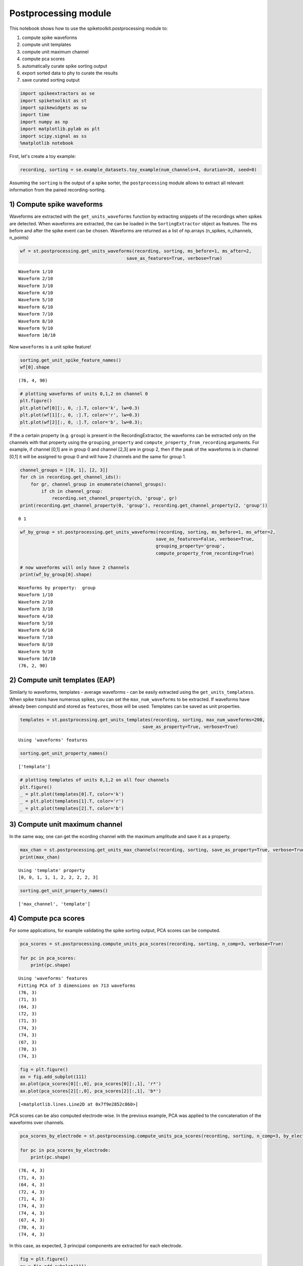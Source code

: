 
Postprocessing module
=====================

This notebook shows how to use the spiketoolkit.postprocessing module
to:

1. compute spike waveforms
2. compute unit templates
3. compute unit maximum channel
4. compute pca scores
5. automatically curate spike sorting output
6. export sorted data to phy to curate the results
7. save curated sorting output


.. code:: python

    import spikeextractors as se
    import spiketoolkit as st
    import spikewidgets as sw
    import time
    import numpy as np
    import matplotlib.pylab as plt
    import scipy.signal as ss
    %matplotlib notebook

First, let's create a toy example:

.. code:: python

    recording, sorting = se.example_datasets.toy_example(num_channels=4, duration=30, seed=0)

Assuming the ``sorting`` is the output of a spike sorter, the
``postprocessing`` module allows to extract all relevant information
from the paired recording-sorting.

1) Compute spike waveforms
--------------------------

Waveforms are extracted with the ``get_units_waveforms`` function by
extracting snippets of the recordings when spikes are detected. When
waveforms are extracted, the can be loaded in the ``SortingExtractor``
object as features. The ms before and after the spike event can be
chosen. Waveforms are returned as a list of np.arrays (n\_spikes,
n\_channels, n\_points)

.. code:: python

    wf = st.postprocessing.get_units_waveforms(recording, sorting, ms_before=1, ms_after=2, 
                                            save_as_features=True, verbose=True)


.. parsed-literal::

    Waveform 1/10
    Waveform 2/10
    Waveform 3/10
    Waveform 4/10
    Waveform 5/10
    Waveform 6/10
    Waveform 7/10
    Waveform 8/10
    Waveform 9/10
    Waveform 10/10


Now ``waveforms`` is a unit spike feature!

.. code:: python

    sorting.get_unit_spike_feature_names()
    wf[0].shape




.. parsed-literal::

    (76, 4, 90)



.. code:: python

    # plotting waveforms of units 0,1,2 on channel 0
    plt.figure()
    plt.plot(wf[0][:, 0, :].T, color='k', lw=0.3)
    plt.plot(wf[1][:, 0, :].T, color='r', lw=0.3)
    plt.plot(wf[2][:, 0, :].T, color='b', lw=0.3);



.. image:: postprocessing_example_files/postprocessing_example_9_0.png


If the a certain property (e.g. ``group``) is present in the
RecordingExtractor, the waveforms can be extracted only on the channels
with that property using the ``grouping_property`` and
``compute_property_from_recording`` arguments. For example, if channel
[0,1] are in group 0 and channel [2,3] are in group 2, then if the peak
of the waveforms is in channel [0,1] it will be assigned to group 0 and
will have 2 channels and the same for group 1.

.. code:: python

    channel_groups = [[0, 1], [2, 3]]
    for ch in recording.get_channel_ids():
        for gr, channel_group in enumerate(channel_groups):
            if ch in channel_group:
                recording.set_channel_property(ch, 'group', gr)
    print(recording.get_channel_property(0, 'group'), recording.get_channel_property(2, 'group'))


.. parsed-literal::

    0 1


.. code:: python

    wf_by_group = st.postprocessing.get_units_waveforms(recording, sorting, ms_before=1, ms_after=2, 
                                                       save_as_features=False, verbose=True,
                                                       grouping_property='group', 
                                                       compute_property_from_recording=True)
    
    # now waveforms will only have 2 channels
    print(wf_by_group[0].shape)


.. parsed-literal::

    Waveforms by property:  group
    Waveform 1/10
    Waveform 2/10
    Waveform 3/10
    Waveform 4/10
    Waveform 5/10
    Waveform 6/10
    Waveform 7/10
    Waveform 8/10
    Waveform 9/10
    Waveform 10/10
    (76, 2, 90)


2) Compute unit templates (EAP)
-------------------------------

Similarly to waveforms, templates - average waveforms - can be easily
extracted using the ``get_units_templatess``. When spike trains have
numerous spikes, you can set the ``max_num_waveforms`` to be extracted.
If waveforms have already been computd and stored as ``features``, those
will be used. Templates can be saved as unit properties.

.. code:: python

    templates = st.postprocessing.get_units_templates(recording, sorting, max_num_waveforms=200,
                                                  save_as_property=True, verbose=True)


.. parsed-literal::

    Using 'waveforms' features


.. code:: python

    sorting.get_unit_property_names()




.. parsed-literal::

    ['template']



.. code:: python

    # plotting templates of units 0,1,2 on all four channels
    plt.figure()
    _ = plt.plot(templates[0].T, color='k')
    _ = plt.plot(templates[1].T, color='r')
    _ = plt.plot(templates[2].T, color='b')



.. image:: postprocessing_example_files/postprocessing_example_16_0.png


3) Compute unit maximum channel
-------------------------------

In the same way, one can get the ecording channel with the maximum
amplitude and save it as a property.

.. code:: python

    max_chan = st.postprocessing.get_units_max_channels(recording, sorting, save_as_property=True, verbose=True)
    print(max_chan)


.. parsed-literal::

    Using 'template' property
    [0, 0, 1, 1, 1, 2, 2, 2, 2, 3]


.. code:: python

    sorting.get_unit_property_names()




.. parsed-literal::

    ['max_channel', 'template']



4) Compute pca scores
---------------------

For some applications, for example validating the spike sorting output,
PCA scores can be computed.

.. code:: python

    pca_scores = st.postprocessing.compute_units_pca_scores(recording, sorting, n_comp=3, verbose=True)
    
    for pc in pca_scores:
        print(pc.shape)


.. parsed-literal::

    Using 'waveforms' features
    Fitting PCA of 3 dimensions on 713 waveforms
    (76, 3)
    (71, 3)
    (64, 3)
    (72, 3)
    (71, 3)
    (74, 3)
    (74, 3)
    (67, 3)
    (70, 3)
    (74, 3)


.. code:: python

    fig = plt.figure()
    ax = fig.add_subplot(111)
    ax.plot(pca_scores[0][:,0], pca_scores[0][:,1], 'r*')
    ax.plot(pca_scores[2][:,0], pca_scores[2][:,1], 'b*')




.. parsed-literal::

    [<matplotlib.lines.Line2D at 0x7f9e2852c860>]




.. image:: postprocessing_example_files/postprocessing_example_22_1.png


PCA scores can be also computed electrode-wise. In the previous example,
PCA was applied to the concatenation of the waveforms over channels.

.. code:: python

    pca_scores_by_electrode = st.postprocessing.compute_units_pca_scores(recording, sorting, n_comp=3, by_electrode=True)
    
    for pc in pca_scores_by_electrode:
        print(pc.shape)


.. parsed-literal::

    (76, 4, 3)
    (71, 4, 3)
    (64, 4, 3)
    (72, 4, 3)
    (71, 4, 3)
    (74, 4, 3)
    (74, 4, 3)
    (67, 4, 3)
    (70, 4, 3)
    (74, 4, 3)


In this case, as expected, 3 principal components are extracted for each
electrode.

.. code:: python

    fig = plt.figure()
    ax = fig.add_subplot(111)
    ax.plot(pca_scores_by_electrode[0][:, 0, 0], pca_scores_by_electrode[0][:, 1, 0], 'r*')
    ax.plot(pca_scores_by_electrode[2][:, 0, 0], pca_scores_by_electrode[2][:, 1, 1], 'b*')




.. parsed-literal::

    [<matplotlib.lines.Line2D at 0x7f9e2848ce10>]




.. image:: postprocessing_example_files/postprocessing_example_26_1.png


5) Automatically curate the sorted result
-----------------------------------------

Before manually curating your dataset (which can be time intensive on
large-scale recordings) it may be a good idea to perform some automated
curation of the sorted result.

Below is an example of two simple, automatic curation methods you can
run:

.. code:: python

    snr_list = st.validation.qualitymetrics.compute_unit_SNR(recording, sorting)
    print(snr_list)


.. parsed-literal::

    [19.321362668787952, 7.1347723790248265, 14.572200165415367, 10.3590295291215, 9.113611937904054, 9.107864682851742, 15.293601899433895, 7.666255328235154, 5.831489483534372, 18.519676449363974]


.. code:: python

    curated_sorting1 = st.postprocessing.threshold_min_num_spikes(sorting=sorting, min_num_spike_threshold=70)
    print("Unit spike train lengths uncurated: " + str([len(spike_train) for spike_train in [sorting.get_unit_spike_train(unit_id) for unit_id in sorting.get_unit_ids()]]))
    print("Unit spike train lengths curated: " + str([len(spike_train) for spike_train in [curated_sorting1.get_unit_spike_train(unit_id) for unit_id in curated_sorting1.get_unit_ids()]]))


.. parsed-literal::

    Unit spike train lengths uncurated: [76, 71, 64, 72, 71, 74, 74, 67, 70, 74]
    Unit spike train lengths curated: [76, 71, 72, 71, 74, 74, 70, 74]


threshold\_min\_num\_spikes automatically rejects any units with number
of spikes lower than the given threshold. It returns a sorting extractor
without those units

.. code:: python

    curated_sorting2 = st.postprocessing.threshold_min_SNR(recording=recording, sorting=curated_sorting1, 
                                                           min_SNR_threshold=6.0)
    print("Unit SNRs uncurated: " + str(st.validation.qualitymetrics.compute_unit_SNR(recording, curated_sorting1)))
    print("Unit SNRs curated: " + str(st.validation.qualitymetrics.compute_unit_SNR(recording, curated_sorting2)))


.. parsed-literal::

    Unit SNRs uncurated: [19.321362668787952, 7.1347723790248265, 10.3590295291215, 9.113611937904054, 9.107864682851742, 15.293601899433895, 5.831489483534372, 18.519676449363974]
    Unit SNRs curated: [19.321362668787952, 7.1347723790248265, 10.3590295291215, 9.113611937904054, 9.107864682851742, 15.293601899433895, 18.519676449363974]


threshold\_min\_SNR automatically rejects any units with SNR lower than
the given threshold. It returns a sorting extractor without those units

6) Export sorted data to phy to manually curate the results
-----------------------------------------------------------

Finally, it is common to visualize and manually curate the data after
spike sorting. In order to do so, we interface wiht the Phy
(https://phy-contrib.readthedocs.io/en/latest/template-gui/).

First, we need to export the data to the phy format:

.. code:: python

    st.postprocessing.export_to_phy(recording, sorting, output_folder='phy', verbose=True)


.. parsed-literal::

    Changed number of PC to number of channels:  4
    Using 'waveforms' features
    Fitting PCA of 4 dimensions on 2852 waveforms
    Saved phy format to:  /home/alessiob/Documents/Codes/spike_sorting/spikeinterface/spiketoolkit/examples/phy
    Run:
    
    phy template-gui  /home/alessiob/Documents/Codes/spike_sorting/spikeinterface/spiketoolkit/examples/phy/params.py


To run phy you can then run (from terminal):

``phy template-gui phy/params.py``

Or from a notebook:

``!phy template-gui phy/params.py``

In this case, in phy, we manually merged to units. We can load back the
curated data using the ``PhySortingExtractor``:

.. code:: python

    curated_sorting = se.PhySortingExtractor('phy/')

.. code:: python

    print('Before manual curation: ', len(sorting.get_unit_ids()))
    print('After manual curation: ', len(curated_sorting.get_unit_ids()))


.. parsed-literal::

    Before manual curation:  10
    After manual curation:  9


7) Save curated sorting output
------------------------------

The curated recordings can be either saved in any other format, or the
PhySortingExtractor can be used reload the data from the phy format.

.. code:: python

    se.MdaSortingExtractor.write_sorting(sorting=curated_sorting, save_path='curated_results.mda')
